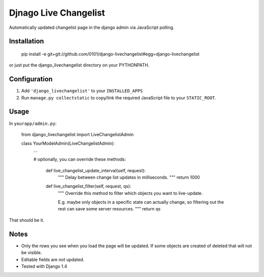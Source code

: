 Djnago Live Changelist
======================

Automatically updated changelist page in the django admin via JavaScript polling.


Installation
------------

    pip install -e git+git://github.com/0101/django-livechangelist#egg=django-livechangelist

or just put the django_livechangelist directory on your PYTHONPATH.


Configuration
-------------

1. Add ``'django_livechangelist'`` to your ``INSTALLED_APPS``

2. Run ``manage.py collectstatic`` to copy/link the required JavaScript file to your ``STATIC_ROOT``.


Usage
-----

In ``yourapp/admin.py``:

    from django_livechangelist import LiveChangelistAdmin

    class YourModelAdmin(LiveChangelistAdmin):
        ...

        # optionally, you can override these methods:

		def live_changelist_update_interval(self, request):
			"""
			Delay between change list updates in milliseconds.
			"""
			return 1000

		def live_changelist_filter(self, request, qs):
			"""
			Override this method to filter which objects you want to live-update.

			E.g. maybe only objects in a specific state can actually change,
			so filtering out the rest can save some server resources.
			"""
			return qs


That should be it.


Notes
-----

* Only the rows you see when you load the page will be updated. If some objects
  are created of deleted that will not be visible.

* Editable fields are not updated.

* Tested with Django 1.4

